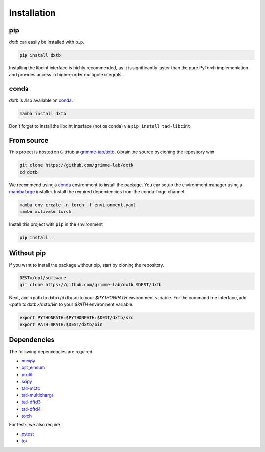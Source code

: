 .. _quickstart-installation:

Installation
============

pip
---

.. image:: https://img.shields.io/pypi/v/dxtb
    :target: https://pypi.org/project/dxtb/
    :alt: PyPI Version

*dxtb* can easily be installed with ``pip``.

.. code-block:: shell

    pip install dxtb

Installing the libcint interface is highly recommended, as it is significantly
faster than the pure PyTorch implementation and provides access to higher-order
multipole integrals.


conda
-----

.. image:: https://img.shields.io/conda/vn/conda-forge/dxtb.svg
   :target: https://anaconda.org/conda-forge/dxtb
   :alt: Conda Version

*dxtb* is also available on `conda <https://conda.io/>`__.

.. code-block:: shell

    mamba install dxtb


Don't forget to install the libcint interface (not on conda) via ``pip install tad-libcint``.


From source
-----------

This project is hosted on GitHub at `grimme-lab/dxtb <https://github.com/grimme-lab/dxtb>`__.
Obtain the source by cloning the repository with

.. code-block:: shell

    git clone https://github.com/grimme-lab/dxtb
    cd dxtb

We recommend using a `conda <https://conda.io/>`__ environment to install the package.
You can setup the environment manager using a `mambaforge <https://github.com/conda-forge/miniforge>`__ installer.
Install the required dependencies from the conda-forge channel.

.. code-block:: shell

    mamba env create -n torch -f environment.yaml
    mamba activate torch

Install this project with ``pip`` in the environment

.. code-block:: shell

    pip install .


Without pip
-----------

If you want to install the package without pip, start by cloning the repository.

.. code-block:: shell

    DEST=/opt/software
    git clone https://github.com/grimme-lab/dxtb $DEST/dxtb

Next, add <path to dxtb>/dxtb/src to your `$PYTHONPATH` environment variable.
For the command line interface, add <path to dxtb>/dxtb/bin to your `$PATH` environment variable.

.. code-block:: shell

    export PYTHONPATH=$PYTHONPATH:$DEST/dxtb/src
    export PATH=$PATH:$DEST/dxtb/bin


Dependencies
------------

The following dependencies are required

- `numpy <https://numpy.org/>`__
- `opt_einsum <https://optimized-einsum.readthedocs.io/en/stable/>`__
- `psutil <https://psutil.readthedocs.io/en/latest/>`__
- `scipy <https://www.scipy.org/>`__
- `tad-mctc <https://github.com/tad-mctc/tad-mctc>`__
- `tad-multicharge <https://github.com/tad-mctc/tad-multicharge>`__
- `tad-dftd3 <https://github.com/dftd3/tad-dftd3>`__
- `tad-dftd4 <https://github.com/dftd4/tad-dftd4>`__
- `torch <https://pytorch.org/>`__

For tests, we also require

- `pytest <https://docs.pytest.org/>`__
- `tox <https://docs.pytest.org/>`__
